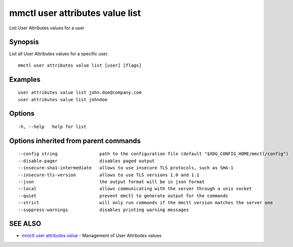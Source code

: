 .. _mmctl_user_attributes_value_list:

mmctl user attributes value list
--------------------------------

List User Attributes values for a user

Synopsis
~~~~~~~~


List all User Attributes values for a specific user.

::

  mmctl user attributes value list [user] [flags]

Examples
~~~~~~~~

::

    user attributes value list john.doe@company.com
    user attributes value list johndoe

Options
~~~~~~~

::

  -h, --help   help for list

Options inherited from parent commands
~~~~~~~~~~~~~~~~~~~~~~~~~~~~~~~~~~~~~~

::

      --config string                path to the configuration file (default "$XDG_CONFIG_HOME/mmctl/config")
      --disable-pager                disables paged output
      --insecure-sha1-intermediate   allows to use insecure TLS protocols, such as SHA-1
      --insecure-tls-version         allows to use TLS versions 1.0 and 1.1
      --json                         the output format will be in json format
      --local                        allows communicating with the server through a unix socket
      --quiet                        prevent mmctl to generate output for the commands
      --strict                       will only run commands if the mmctl version matches the server one
      --suppress-warnings            disables printing warning messages

SEE ALSO
~~~~~~~~

* `mmctl user attributes value <mmctl_user_attributes_value.rst>`_ 	 - Management of User Attributes values

